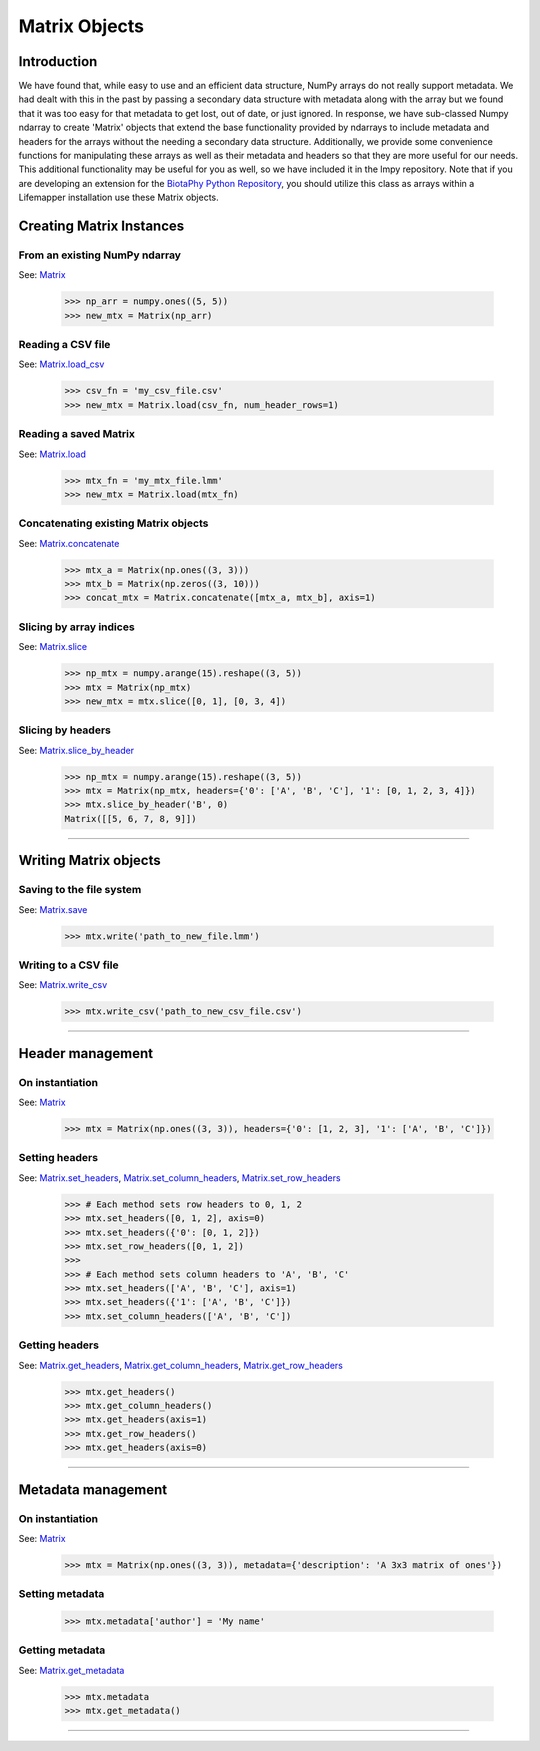 ==============
Matrix Objects
==============

Introduction
============
We have found that, while easy to use and an efficient data structure, NumPy
arrays do not really support metadata.  We had dealt with this in the past by
passing a secondary data structure with metadata along with the array but we
found that it was too easy for that metadata to get lost, out of date, or just
ignored.  In response, we have sub-classed Numpy ndarray to create 'Matrix'
objects that extend the base functionality provided by ndarrays to include
metadata and headers for the arrays without the needing a secondary data
structure.  Additionally, we provide some convenience functions for
manipulating these arrays as well as their metadata and headers so that they
are more useful for our needs.  This additional functionality may be useful for
you as well, so we have included it in the lmpy repository.  Note that if you
are developing an extension for the
`BiotaPhy Python Repository <https://github.com/biotaphy/BiotaPhyPy>`_, you
should utilize this class as arrays within a Lifemapper installation use these
Matrix objects.


Creating Matrix Instances
=========================

From an existing NumPy ndarray
------------------------------
See: `Matrix <../autoapi/lmpy/matrix/index.html#lmpy.matrix.Matrix>`_

    >>> np_arr = numpy.ones((5, 5))
    >>> new_mtx = Matrix(np_arr)

Reading a CSV file
------------------
See: `Matrix.load_csv <../autoapi/lmpy/matrix/index.html#lmpy.matrix.Matrix.load_csv>`_

    >>> csv_fn = 'my_csv_file.csv'
    >>> new_mtx = Matrix.load(csv_fn, num_header_rows=1)

Reading a saved Matrix
----------------------
See: `Matrix.load <../autoapi/lmpy/matrix/index.html#lmpy.matrix.Matrix.load>`_

    >>> mtx_fn = 'my_mtx_file.lmm'
    >>> new_mtx = Matrix.load(mtx_fn)

Concatenating existing Matrix objects
-------------------------------------
See: `Matrix.concatenate <../autoapi/lmpy/matrix/index.html#lmpy.matrix.Matrix.concatenate>`_

    >>> mtx_a = Matrix(np.ones((3, 3)))
    >>> mtx_b = Matrix(np.zeros((3, 10)))
    >>> concat_mtx = Matrix.concatenate([mtx_a, mtx_b], axis=1)

Slicing by array indices
------------------------
See: `Matrix.slice <../autoapi/lmpy/matrix/index.html#lmpy.matrix.Matrix.slice>`_

    >>> np_mtx = numpy.arange(15).reshape((3, 5))
    >>> mtx = Matrix(np_mtx)
    >>> new_mtx = mtx.slice([0, 1], [0, 3, 4])

Slicing by headers
------------------
See: `Matrix.slice_by_header <../autoapi/lmpy/matrix/index.html#lmpy.matrix.Matrix.slice_by_header>`_

    >>> np_mtx = numpy.arange(15).reshape((3, 5))
    >>> mtx = Matrix(np_mtx, headers={'0': ['A', 'B', 'C'], '1': [0, 1, 2, 3, 4]})
    >>> mtx.slice_by_header('B', 0)
    Matrix([[5, 6, 7, 8, 9]])

----

Writing Matrix objects
======================

Saving to the file system
-------------------------
See: `Matrix.save <../autoapi/lmpy/matrix/index.html#lmpy.matrix.Matrix.write>`_

    >>> mtx.write('path_to_new_file.lmm')

Writing to a CSV file
---------------------
See: `Matrix.write_csv <../autoapi/lmpy/matrix/index.html#lmpy.matrix.Matrix.write_csv>`_

    >>> mtx.write_csv('path_to_new_csv_file.csv')

----

Header management
=================

On instantiation
----------------
See: `Matrix <../autoapi/lmpy/matrix/index.html#lmpy.matrix.Matrix>`_

    >>> mtx = Matrix(np.ones((3, 3)), headers={'0': [1, 2, 3], '1': ['A', 'B', 'C']})

Setting headers
---------------
See: `Matrix.set_headers <../autoapi/lmpy/matrix/index.html#lmpy.matrix.Matrix.set_headers>`_,
`Matrix.set_column_headers <../autoapi/lmpy/matrix/index.html#lmpy.matrix.Matrix.set_column_headers>`_,
`Matrix.set_row_headers <../autoapi/lmpy/matrix/index.html#lmpy.matrix.Matrix.set_row_headers>`_

    >>> # Each method sets row headers to 0, 1, 2
    >>> mtx.set_headers([0, 1, 2], axis=0)
    >>> mtx.set_headers({'0': [0, 1, 2]})
    >>> mtx.set_row_headers([0, 1, 2])
    >>>
    >>> # Each method sets column headers to 'A', 'B', 'C'
    >>> mtx.set_headers(['A', 'B', 'C'], axis=1)
    >>> mtx.set_headers({'1': ['A', 'B', 'C']})
    >>> mtx.set_column_headers(['A', 'B', 'C'])

Getting headers
---------------
See: `Matrix.get_headers <../autoapi/lmpy/matrix/index.html#lmpy.matrix.Matrix.get_headers>`_,
`Matrix.get_column_headers <../autoapi/lmpy/matrix/index.html#lmpy.matrix.Matrix.get_column_headers>`_,
`Matrix.get_row_headers <../autoapi/lmpy/matrix/index.html#lmpy.matrix.Matrix.get_row_headers>`_

    >>> mtx.get_headers()
    >>> mtx.get_column_headers()
    >>> mtx.get_headers(axis=1)
    >>> mtx.get_row_headers()
    >>> mtx.get_headers(axis=0)

----

Metadata management
===================

On instantiation
----------------
See: `Matrix <../autoapi/lmpy/matrix/index.html#lmpy.matrix.Matrix>`_

    >>> mtx = Matrix(np.ones((3, 3)), metadata={'description': 'A 3x3 matrix of ones'})

Setting metadata
----------------

    >>> mtx.metadata['author'] = 'My name'

Getting metadata
----------------
See: `Matrix.get_metadata <../autoapi/lmpy/matrix/index.html#lmpy.matrix.Matrix.get_metadata>`_

    >>> mtx.metadata
    >>> mtx.get_metadata()

----
